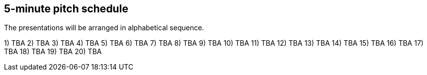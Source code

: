 == 5-minute pitch schedule

The presentations will be arranged in alphabetical sequence.

1) TBA
2) TBA
3) TBA
4) TBA
5) TBA
6) TBA
7) TBA
8) TBA
9) TBA
10) TBA
11) TBA
12) TBA
13) TBA
14) TBA
15) TBA
16) TBA
17) TBA
18) TBA
19) TBA
20) TBA
